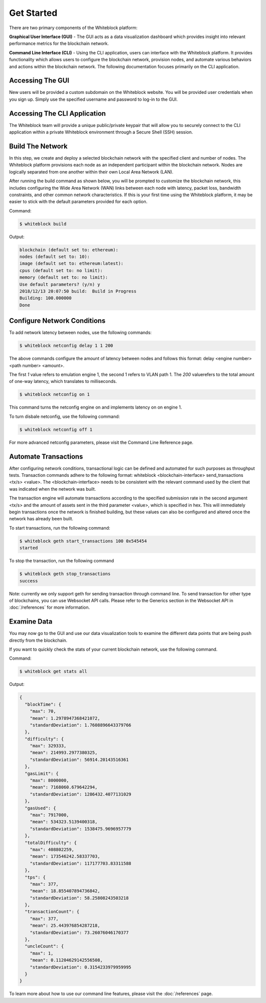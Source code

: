 ************
Get Started
************

There are two primary components of the Whiteblock platform:

**Graphical User Interface (GUI)** - The GUI acts as a data visualization dashboard which provides insight into relevant performance metrics for the blockchain network. 

**Command Line Interface (CLI)** - Using the CLI application, users can interface with the Whiteblock platform. It provides functionality which allows users to configure the blockchain network, provision nodes, and automate various behaviors and actions within the blockchain network. The following documentation focuses primarily on the CLI application. 

Accessing The GUI
=========================
New users will be provided a custom subdomain on the Whiteblock website. You will be provided user credentials when you sign up. Simply use the specified username and password to log-in to the GUI.

Accessing The CLI Application
=========================
The Whiteblock team will provide a unique public/private keypair that will allow you to securely connect to the CLI application within a private Whiteblock environment through a Secure Shell (SSH) session. 


Build The Network
=========================
In this step, we create and deploy a selected blockchain network with the specified client and number of nodes. The Whiteblock platform provisions each node as an independent participant within the blockchain network. Nodes are logically separated from one another within their own Local Area Network (LAN). 

After running the build command as shown below, you will be prompted to customize the blockchain network, this includes configuring the Wide Area Network (WAN) links between each node with latency, packet loss, bandwidth constraints, and other common network characteristics. If this is your first time using the Whiteblock platform, it may be easier to stick with the default parameters provided for each option.  

Command: 

.. code-block:: console

  $ whiteblock build 

Output: 

.. code-block:: console

  blockchain (default set to: ethereum):
  nodes (default set to: 10):
  image (default set to: ethereum:latest):
  cpus (default set to: no limit):
  memory (default set to: no limit):
  Use default parameters? (y/n) y
  2018/12/13 20:07:50 build:  Build in Progress
  Building: 100.000000
  Done

Configure Network Conditions
=============================
To add network latency between nodes, use the following commands: 

.. code-block:: console

  $ whiteblock netconfig delay 1 1 200


The above commands configure the amount of latency between nodes and follows this format: delay <engine number> <path number> <amount>.

The first `1` value refers to emulation engine 1, the second 1 refers to VLAN path 1. The `200` valuerefers to the total amount of one-way latency, which translates to milliseconds.

.. code-block:: console

  $ whiteblock netconfig on 1


This command turns the netconfig engine on and implements latency on  on engine 1. 

To turn disbale netconfig, use the following command: 

.. code-block:: console

  $ whiteblock netconfig off 1


For more advanced netconfig parameters, please visit the Command Line Reference page. 

Automate Transactions
=========================
After configuring network conditions, transactional logic can be defined and automated for such purposes as throughput tests. Transaction commands adhere to the following format: whiteblock <blockchain-interface> send_transactions <tx/s> <value>. The <blockchain-interface> needs to be consistent with the relevant command used by the client that was indicated when the network was built. 

The transaction engine will automate transactions according to the specified submission rate in the second argument <tx/s> and the amount of assets sent in the third parameter <value>, which is specified in hex. This will immediately begin transactions once the network is finished building, but these values can also be configured and altered once the network has already been built. 

To start transactions, run the following command: 

.. code-block:: console

  $ whiteblock geth start_transactions 100 0x545454
  started


To stop the transaction, run the following command

.. code-block:: console

  $ whiteblock geth stop_transactions
  success


Note: currently we only support geth for sending transaction through command line. To send transaction for other type of blockchains, you can use Websocket API calls. Please refer to the Generics section in the  Websocket API in :doc:`/references` for more information. 


Examine Data
=========================
You may now go to the GUI and use our data visualization tools to examine the different data points that are being push directly from the blockchain.

If you want to quickly check the stats of your current blockchain network, use the following command. 

Command: 

.. code-block:: console

  $ whiteblock get stats all


Output: 

.. code-block:: JSON

  {
    "blockTime": {
      "max": 70,
      "mean": 1.2978947368421072,
      "standardDeviation": 1.7608896643379766
    },
    "difficulty": {
      "max": 329333,
      "mean": 214993.2977380325,
      "standardDeviation": 56914.20143516361
    },
    "gasLimit": {
      "max": 8000000,
      "mean": 7168060.679642294,
      "standardDeviation": 1286432.4077131029
    },
    "gasUsed": {
      "max": 7917000,
      "mean": 534323.5139400318,
      "standardDeviation": 1538475.9696957779
    },
    "totalDifficulty": {
      "max": 408802259,
      "mean": 173546242.58337703,
      "standardDeviation": 117177703.83311588
    },
    "tps": {
      "max": 377,
      "mean": 18.855407894736842,
      "standardDeviation": 58.25808243503218
    },
    "transactionCount": {
      "max": 377,
      "mean": 25.443976854287218,
      "standardDeviation": 73.26076046170377
    },
    "uncleCount": {
      "max": 1,
      "mean": 0.11204629142556508,
      "standardDeviation": 0.3154233979959995
    }
  }


To learn more about how to use our command line features, please visit the :doc:`/references` page. 
